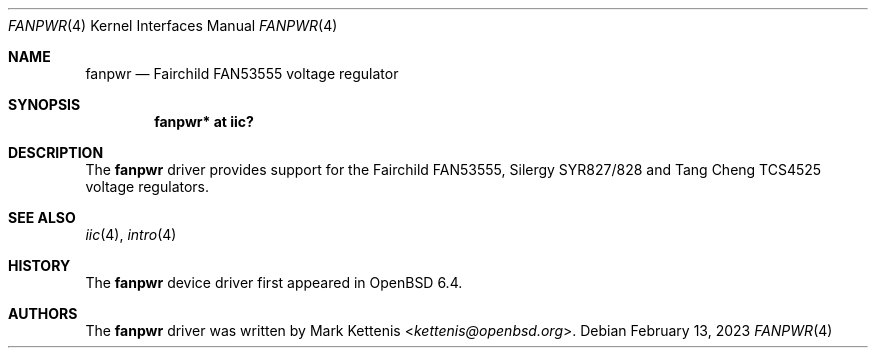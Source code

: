 .\"	$OpenBSD: fanpwr.4,v 1.2 2023/02/13 19:18:23 kettenis Exp $
.\"
.\" Copyright (c) 2018 Jonathan Gray <jsg@openbsd.org>
.\"
.\" Permission to use, copy, modify, and distribute this software for any
.\" purpose with or without fee is hereby granted, provided that the above
.\" copyright notice and this permission notice appear in all copies.
.\"
.\" THE SOFTWARE IS PROVIDED "AS IS" AND THE AUTHOR DISCLAIMS ALL WARRANTIES
.\" WITH REGARD TO THIS SOFTWARE INCLUDING ALL IMPLIED WARRANTIES OF
.\" MERCHANTABILITY AND FITNESS. IN NO EVENT SHALL THE AUTHOR BE LIABLE FOR
.\" ANY SPECIAL, DIRECT, INDIRECT, OR CONSEQUENTIAL DAMAGES OR ANY DAMAGES
.\" WHATSOEVER RESULTING FROM LOSS OF USE, DATA OR PROFITS, WHETHER IN AN
.\" ACTION OF CONTRACT, NEGLIGENCE OR OTHER TORTIOUS ACTION, ARISING OUT OF
.\" OR IN CONNECTION WITH THE USE OR PERFORMANCE OF THIS SOFTWARE.
.\"
.Dd $Mdocdate: February 13 2023 $
.Dt FANPWR 4
.Os
.Sh NAME
.Nm fanpwr
.Nd Fairchild FAN53555 voltage regulator
.Sh SYNOPSIS
.Cd "fanpwr* at iic?"
.Sh DESCRIPTION
The
.Nm
driver provides support for the Fairchild FAN53555, Silergy SYR827/828
and Tang Cheng TCS4525 voltage regulators.
.Sh SEE ALSO
.Xr iic 4 ,
.Xr intro 4
.Sh HISTORY
The
.Nm
device driver first appeared in
.Ox 6.4 .
.Sh AUTHORS
.An -nosplit
The
.Nm
driver was written by
.An Mark Kettenis Aq Mt kettenis@openbsd.org .
